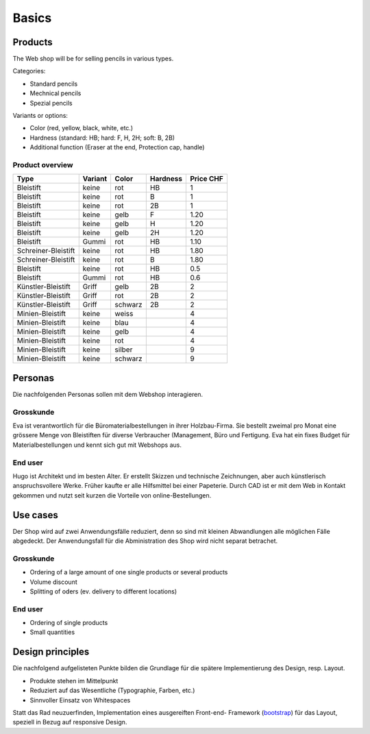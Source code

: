 .. 

Basics
======

Products
--------
The Web shop will be for selling pencils in various types.

Categories:

- Standard pencils
- Mechnical pencils
- Spezial pencils

Variants or options:

- Color (red, yellow, black, white, etc.)
- Hardness (standard: HB; hard: F, H, 2H; soft: B, 2B)
- Additional function (Eraser at the end, Protection cap, handle) 


Product overview
^^^^^^^^^^^^^^^^

+------------------------+------------+----------+----------+------------+
| Type                   | Variant    | Color    | Hardness | Price CHF  |
+========================+============+==========+==========+============+
| Bleistift              | keine      | rot      | HB       | 1          |
+------------------------+------------+----------+----------+------------+
| Bleistift              | keine      | rot      | B        | 1          |
+------------------------+------------+----------+----------+------------+
| Bleistift              | keine      | rot      | 2B       | 1          |
+------------------------+------------+----------+----------+------------+
| Bleistift              | keine      | gelb     | F        | 1.20       |
+------------------------+------------+----------+----------+------------+
| Bleistift              | keine      | gelb     | H        | 1.20       |
+------------------------+------------+----------+----------+------------+
| Bleistift              | keine      | gelb     | 2H       | 1.20       |
+------------------------+------------+----------+----------+------------+
| Bleistift              | Gummi      | rot      | HB       | 1.10       |
+------------------------+------------+----------+----------+------------+
| Schreiner-Bleistift    | keine      | rot      | HB       | 1.80       |
+------------------------+------------+----------+----------+------------+
| Schreiner-Bleistift    | keine      | rot      | B        | 1.80       |
+------------------------+------------+----------+----------+------------+
| Bleistift              | keine      | rot      | HB       | 0.5        |
+------------------------+------------+----------+----------+------------+
| Bleistift              | Gummi      | rot      | HB       | 0.6        |
+------------------------+------------+----------+----------+------------+
| Künstler-Bleistift     | Griff      | gelb     | 2B       | 2          |
+------------------------+------------+----------+----------+------------+
| Künstler-Bleistift     | Griff      | rot      | 2B       | 2          |
+------------------------+------------+----------+----------+------------+
| Künstler-Bleistift     | Griff      | schwarz  | 2B       | 2          |
+------------------------+------------+----------+----------+------------+
| Minien-Bleistift       | keine      | weiss    |          | 4          |
+------------------------+------------+----------+----------+------------+
| Minien-Bleistift       | keine      | blau     |          | 4          |
+------------------------+------------+----------+----------+------------+
| Minien-Bleistift       | keine      | gelb     |          | 4          |
+------------------------+------------+----------+----------+------------+
| Minien-Bleistift       | keine      | rot      |          | 4          |
+------------------------+------------+----------+----------+------------+
| Minien-Bleistift       | keine      | silber   |          | 9          |
+------------------------+------------+----------+----------+------------+
| Minien-Bleistift       | keine      | schwarz  |          | 9          |
+------------------------+------------+----------+----------+------------+

Personas
--------
Die nachfolgenden Personas sollen mit dem Webshop interagieren.

Grosskunde
^^^^^^^^^^
Eva ist verantwortlich für die Büromaterialbestellungen in ihrer Holzbau-Firma.
Sie bestellt zweimal pro Monat eine grössere Menge von Bleistiften für diverse
Verbraucher (Management, Büro und Fertigung. Eva hat ein fixes Budget für 
Materialbestellungen und kennt sich gut mit Webshops aus.

End user
^^^^^^^^
Hugo ist Architekt und im besten Alter. Er erstellt Skizzen und technische
Zeichnungen, aber auch künstlerisch anspruchsvollere Werke. Früher kaufte er
alle Hilfsmittel bei einer Papeterie. Durch CAD ist er mit dem Web in Kontakt
gekommen und nutzt seit kurzen die Vorteile von online-Bestellungen.

Use cases
---------
Der Shop wird auf zwei Anwendungsfälle reduziert, denn so sind mit kleinen 
Abwandlungen alle möglichen Fälle abgedeckt. Der Anwendungsfall für die
Abministration des Shop wird nicht separat betrachet. 

Grosskunde
^^^^^^^^^^
- Ordering of a large amount of one single products or several products
- Volume discount
- Splitting of oders (ev. delivery to different locations)

End user
^^^^^^^^
- Ordering of single products
- Small quantities

Design principles
-----------------
Die nachfolgend aufgelisteten Punkte bilden die Grundlage für die spätere
Implementierung des Design, resp. Layout.

- Produkte stehen im Mittelpunkt 
- Reduziert auf das Wesentliche (Typographie, Farben, etc.)
- Sinnvoller Einsatz von Whitespaces

Statt das Rad neuzuerfinden, Implementation eines ausgereiften Front-end-
Framework (`bootstrap`_) für das Layout, speziell in Bezug auf responsive
Design.

.. _bootstrap: http://getbootstrap.com/
